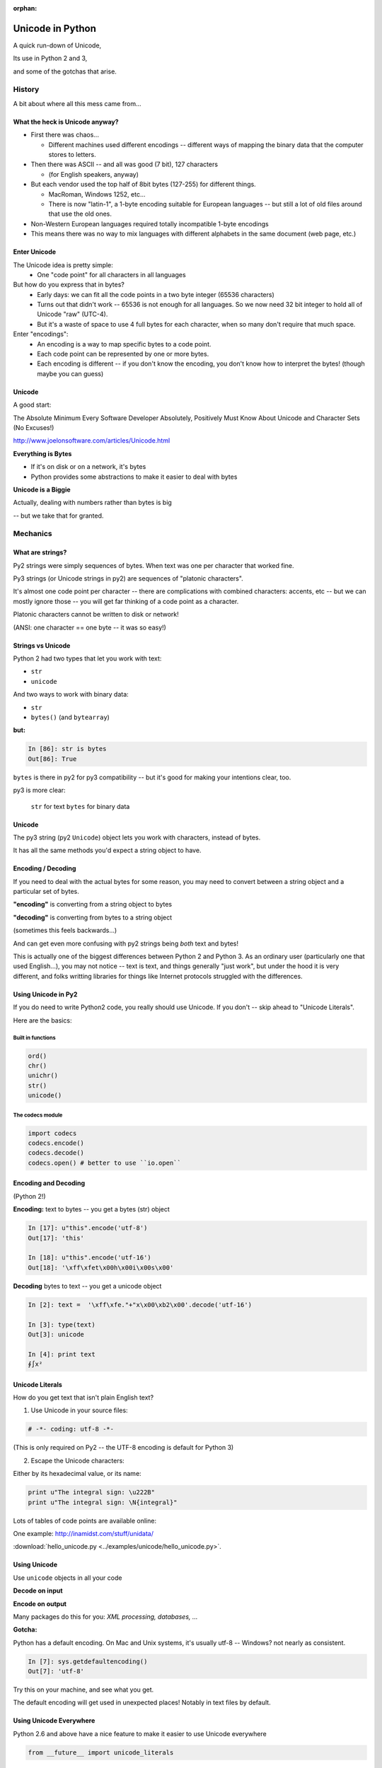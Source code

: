 :orphan:

.. _unicode:

=================
Unicode in Python
=================


A quick run-down of Unicode,

Its use in Python 2 and 3,

and some of the gotchas that arise.


History
=======

A bit about where all this mess came from...


What the heck is Unicode anyway?
---------------------------------

* First there was chaos...

  * Different machines used different encodings -- different ways of mapping
    the binary data that the computer stores to letters.

* Then there was ASCII -- and all was good (7 bit), 127 characters

  * (for English speakers, anyway)

* But each vendor used the top half of 8bit bytes (127-255) for different things.

  * MacRoman, Windows 1252, etc...

  * There is now "latin-1", a 1-byte encoding suitable for European languages -- but still a lot of old files around that use the old ones.

* Non-Western European languages required totally incompatible 1-byte encodings

* This means there was no way to mix languages with different alphabets in the same document (web page, etc.)


Enter Unicode
--------------

The Unicode idea is pretty simple:
  * One "code point" for all characters in all languages

But how do you express that in bytes?
  * Early days: we can fit all the code points in a two byte integer (65536 characters)

  * Turns out that didn't work -- 65536 is not enough for all languages. So we now need 32 bit integer to hold all of Unicode "raw" (UTC-4).
  * But it's a waste of space to use 4 full bytes for each character, when so many don't require that much space.

Enter "encodings":
  * An encoding is a way to map specific bytes to a code point.

  * Each code point can be represented by one or more bytes.

  * Each encoding is different -- if you don't know the encoding, you don't know how to interpret the bytes! (though maybe you can guess)


Unicode
-------

A good start:

The Absolute Minimum Every Software Developer Absolutely,
Positively Must Know About Unicode and Character Sets (No Excuses!)

http://www.joelonsoftware.com/articles/Unicode.html


**Everything is Bytes**

* If it's on disk or on a network, it's bytes

* Python provides some abstractions to make it easier to deal with bytes

**Unicode is a Biggie**

Actually, dealing with numbers rather than bytes is big

-- but we take that for granted.


Mechanics
=========

What are strings?
-----------------

Py2 strings were simply sequences of bytes.  When text was one per character that worked fine.

Py3 strings (or Unicode strings in py2) are sequences of "platonic characters".

It's almost one code point per character -- there are complications
with combined characters: accents, etc -- but we can mostly ignore those -- you will get far thinking of a code point as a character.

Platonic characters cannot be written to disk or network!

(ANSI: one character == one byte -- it was so easy!)


Strings vs Unicode
------------------

Python 2 had two types that let you work with text:

* ``str``

* ``unicode``

And two ways to work with binary data:

* ``str``

* ``bytes()``  (and ``bytearray``)

**but:**

.. code-block:: ipython

   In [86]: str is bytes
   Out[86]: True

``bytes`` is there in py2 for py3 compatibility -- but it's good for making your intentions clear, too.

py3 is more clear:

  ``str`` for text
  ``bytes`` for binary data

Unicode
--------

The py3 string (py2 ``Unicode``) object lets you work with characters, instead of bytes.

It has all the same methods you'd expect a string object to have.

Encoding / Decoding
-------------------

If you need to deal with the actual bytes for some reason, you may need to convert between a string object and a particular set of bytes.

**"encoding"** is converting from a string object to bytes

**"decoding"** is converting from bytes to a string object

(sometimes this feels backwards...)

And can get even more confusing with py2 strings being *both* text and bytes!

This is actually one of the biggest differences between Python 2 and Python 3. As an ordinary user (particularly one that used English...), you may not notice -- text is text, and things generally "just work", but under the hood it is very different, and folks writting libraries for things like Internet protocols struggled with the differences.

Using Unicode in Py2
--------------------

If you do need to write Python2 code, you really should use Unicode. If you don't -- skip ahead to "Unicode Literals".

Here are the basics:

Built in functions
..................

.. code-block:: python

  ord()
  chr()
  unichr()
  str()
  unicode()

The codecs module
.................

.. code-block:: python

  import codecs
  codecs.encode()
  codecs.decode()
  codecs.open() # better to use ``io.open``


Encoding and Decoding
----------------------

(Python 2!)

**Encoding:** text to bytes -- you get a bytes (str) object

.. code-block:: ipython

  In [17]: u"this".encode('utf-8')
  Out[17]: 'this'

  In [18]: u"this".encode('utf-16')
  Out[18]: '\xff\xfet\x00h\x00i\x00s\x00'

**Decoding** bytes to text -- you get a unicode object

.. code-block:: ipython

  In [2]: text =  '\xff\xfe."+"x\x00\xb2\x00'.decode('utf-16')

  In [3]: type(text)
  Out[3]: unicode

  In [4]: print text
  ∮∫x²


Unicode Literals
----------------

How do you get text that isn't plain English text?

1) Use Unicode in your source files:

.. code-block:: python

    # -*- coding: utf-8 -*-

(This is only required on Py2 -- the UTF-8 encoding is default for Python 3)

2) Escape the Unicode characters:

Either by its hexadecimal value, or its name:

.. code-block:: python

  print u"The integral sign: \u222B"
  print u"The integral sign: \N{integral}"

Lots of tables of code points are available online:

One example:  http://inamidst.com/stuff/unidata/

:download:`hello_unicode.py  <../examples/unicode/hello_unicode.py>`.


Using Unicode
-------------

Use ``unicode`` objects in all your code

**Decode on input**

**Encode on output**

Many packages do this for you: *XML processing, databases, ...*

**Gotcha:**

Python has a default encoding. On Mac and Unix systems, it's usually utf-8 -- Windows? not nearly as consistent.

.. code-block:: ipython

 In [7]: sys.getdefaultencoding()
 Out[7]: 'utf-8'

Try this on your machine, and see what you get.

The default encoding will get used in unexpected places!
Notably in text files by default.

Using Unicode Everywhere
-------------------------

Python 2.6 and above have a nice feature to make it easier to use Unicode everywhere

.. code-block:: python

    from __future__ import unicode_literals

After running that line, the ``u''`` is assumed

.. code-block:: ipython

    In [1]: s = "this is a regular py2 string"
    In [2]: print type(s)
    <type 'str'>

    In [3]: from __future__ import unicode_literals
    In [4]: s = "this is now a unicode string"
    In [5]: type(s)
    Out[5]: unicode

NOTE: You can still get py2 strings from other sources! So you still need to think about ``str`` vs ``unicdode``

This is a really good idea if you want to write code compatible with Python2 and 3.

Encodings
----------

What encoding should I use???

There are a lot:

http://en.wikipedia.org/wiki/Comparison_of_Unicode_encodings

But only a couple you are likely to need:

* utf-8  (``*nix``)
* utf-16  (Windows)

and of course, still the one-bytes ones.

* ASCII
* Latin-1

UTF-8
-----

Probably the one you'll use most -- most common in Internet protocols (xml, JSON, etc.)

Nice properties:

* ASCII compatible: First 127 characters are the same as ASCII

* Any ascii string is a utf-8 string

* Compact for mostly-English text.

Gotchas:

* "higher" code points may use more than one byte: up to 4 for one character

* ASCII compatible means in may work with default encoding in tests -- but then blow up with real data...

UTF-16
------

Kind of like UTF-8, except it uses at least 16bits (2 bytes) for each character: NOT ASCII compatible.

But it still needs more than two bytes for some code points, so you still can't simply process it as two bytes per character.

In C/C++, it is held in a "wide char" or "wide string".

MS Windows uses UTF-16, as does (I think) Java.


UTF-16 criticism
-----------------

There is a lot of criticism on the net about UTF-16 -- it's kind of the worst of both worlds:

* You can't assume every character is the same number of bytes
* It takes up more memory than UTF-8

`UTF-16 Considered Harmful <http://programmers.stackexchange.com/questions/102205/should-utf-16-be-considered-harmful>`_

But to be fair:

Early versions of Unicode: everything fit into two bytes (65536 code points). MS and Java were fairly early adopters, and it seemed simple enough to just use 2 bytes per character.

When it turned out that 4 bytes were really needed, they were kind of stuck in the middle.

Latin-1
--------

**NOT Unicode**:

A 1-byte per char encoding.

* Superset of ASCII suitable for Western European languages.

* The most common one-byte per char encoding for European text.

* Nice property -- every byte value from 1 to 255 is a valid character ( at least in Python )

* You will never get an UnicodeDecodeError if you try to decode arbitrary bytes with latin-1.

* And it can "round-trip" through a unicode object.

* Useful if you don't know the encoding -- at least it won't raise an Exception

* Useful if you need to work with combined text+binary data.

:download:`latin1_test.py  <../examples/unicode/latin1_test.py>`.


Unicode Docs
------------

Python Docs Unicode HowTo:

http://docs.python.org/howto/unicode.html

"Reading Unicode from a file is therefore simple"

use plain old open:

.. code-block:: python

  open('unicode.rst', encoding='utf-8')
  for line in f:
      print repr(line)


Encodings Built-in to Python:
  http://docs.python.org/3/library/codecs.html#standard-encodings


Gotchas in Python 2
-------------------

(Probaly do'nt need to worry about this anymore!)

File names, etc:

If you pass in unicode, you get unicode

.. code-block:: ipython

  In [9]: os.listdir('./')
  Out[9]: ['hello_unicode.py', 'text.utf16', 'text.utf32']

  In [10]: os.listdir(u'./')
  Out[10]: [u'hello_unicode.py', u'text.utf16', u'text.utf32']

Python deals with the file system encoding for you...

But: some more obscure calls don't support unicode filenames:

``os.statvfs()`` (http://bugs.python.org/issue18695)


Exception messages:

 * Py2 Exceptions use str when they print messages.

 * But what if you pass in a unicode object?

   * It is encoded with the default encoding.

 * ``UnicodeDecodeError`` Inside an Exception????

 NOPE: it swallows it instead.

:download:`exception_test.py  <../examples/unicode/exception_test.py>`.

Unicode in Python 3
-------------------

The "string" object **is** Unicode (always).

Py3 has two distinct concepts:

* "text" -- uses the str object (which is always Unicode!)
* "binary data" -- uses bytes or bytearray

Everything that's about text is Unicode.

Everything that requires binary data uses bytes.

It's all much cleaner.

(by the way, the recent implementations are very efficient...)

So you can pretty much ignore encodings and all that for most basic text processing.
If you do find yourself needing to deal with binary data, you ay need to encode/decode stuff yourself.
In which case, Python provides an ``.encode()`` method on strings that encode the string to a bytes object with the encoding you select:

.. code-block:: ipython

    In [3]: this_in_utf16 = "this".encode('utf-16')

    In [4]: this_in_utf16
    Out[4]: b'\xff\xfet\x00h\x00i\x00s\x00'

And bytes objects have a ``.decode`` method that decodes the bytes and makes a string object:

    In [5]: this_in_utf16.decode('utf-16')
    Out[5]: 'this'

It's all quite simple an robust.

.. note::
  During the long and painful transition from Python2 to Python3, the Unicode-always string type was a major source of complaints.  There are many rants and `well thought out posts <http://lucumr.pocoo.org/2014/1/5/unicode-in-2-and-3/>`_ about it still available on the internet. It was enough to think that Python had made a huge mistake.

  But there are a couple key points to remember:

  * The primary people struggling were those that wrote (or worked with) libraries that had to deal with protocols that used both binary and text data in the same data stream.

  * As of Python 3.4 or so, the python string object had grown the features it needed to support even those ugly binary+text use cases.

  For a typical user, the Python3 text model is MUCH easier to deal with and less error prone.


Exercises
=========

Basic Unicode LAB
-------------------

* Find some nifty non-ascii characters you might use.

  - Create a unicode object with them in two different ways.
  - :download:`here  <../examples/unicode/hello_unicode.py>` is one example

* Read the contents into unicode objects:

 - :download:`ICanEatGlass.utf8.txt <../examples/unicode/ICanEatGlass.utf8.txt>`
 - :download:`ICanEatGlass.utf16.txt <../examples/unicode/ICanEatGlass.utf16.txt>`

and / or

 - :download:`text.utf8 <../examples/unicode/text.utf8>`
 - :download:`text.utf16 <../examples/unicode/text.utf16>`
 - :download:`text.utf32 <../examples/unicode/text.utf32>`

* write some of the text from the first exercise to file -- read that file back in.

Some Help
---------

reference: http://inamidst.com/stuff/unidata/

NOTE: if your terminal does not support unicode -- you'll get an error trying to print.
Try a different terminal or IDE, or google for a solution.

Challenge Unicode LAB
----------------------

Here is an error in Python2:

.. code-block:: ipython

  In [38]: u'to \N{INFINITY} and beyond!'.decode('utf-8')
  ---------------------------------------------------------------------------
  UnicodeEncodeError                        Traceback (most recent call last)
  <ipython-input-38-7f87d44dfcfa> in <module>()
  ----> 1 u'to \N{INFINITY} and beyond!'.decode('utf-8')

  /Library/Frameworks/Python.framework/Versions/2.7/lib/python2.7/encodings/utf_8.pyc in decode(input, errors)
       14
       15 def decode(input, errors='strict'):
  ---> 16     return codecs.utf_8_decode(input, errors, True)
       17
       18 class IncrementalEncoder(codecs.IncrementalEncoder):

  UnicodeEncodeError: 'ascii' codec can't encode character u'\u221e' in position 3: ordinal not in range(128)


But why would you **decode** a unicode object?

And it should be a no-op -- why the exception?

And why 'ascii'? I specified 'utf-8'!

It's there for backward compatibility

What's happening under the hood

.. code-block:: python

    u'to \N{INFINITY} and beyond!'.encode().decode('utf-8')

It encodes with the default encoding (ascii), then decodes

In this case, it barfs on attempting to encode to 'ascii'

So never call decode on a unicode object!

But what if someone passes one into a function of yours that's expecting a py2 string?

Type checking and converting -- yeach!

Read:

http://axialcorps.com/2014/03/20/unicode-str/

See if you can figure out the decorators:

:download:`unicodify.py  <../examples/unicode/unicodify.py>`.

(This is advanced Python JuJu: Aren't you glad I didn't ask you to write that yourself?)
